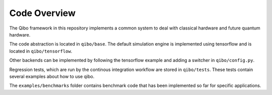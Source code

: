 Code Overview
=============

The Qibo framework in this repository implements a common system to deal with classical hardware and future quantum hardware.

The code abstraction is located in ``qibo/base``. The default simulation engine is implemented using tensorflow and is located in ``qibo/tensorflow``.

Other backends can be implemented by following the tensorflow example and adding a switcher in ``qibo/config.py``.

Regression tests, which are run by the continous integration workflow are stored in ``qibo/tests``. These tests contain several examples about how to use qibo.

The ``examples/benchmarks`` folder contains benchmark code that has been implemented so far for specific applications.
